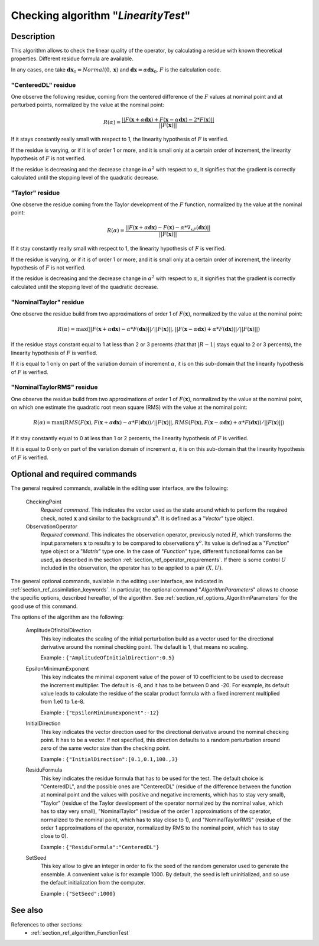 ..
   Copyright (C) 2008-2015 EDF R&D

   This file is part of SALOME ADAO module.

   This library is free software; you can redistribute it and/or
   modify it under the terms of the GNU Lesser General Public
   License as published by the Free Software Foundation; either
   version 2.1 of the License, or (at your option) any later version.

   This library is distributed in the hope that it will be useful,
   but WITHOUT ANY WARRANTY; without even the implied warranty of
   MERCHANTABILITY or FITNESS FOR A PARTICULAR PURPOSE.  See the GNU
   Lesser General Public License for more details.

   You should have received a copy of the GNU Lesser General Public
   License along with this library; if not, write to the Free Software
   Foundation, Inc., 59 Temple Place, Suite 330, Boston, MA  02111-1307 USA

   See http://www.salome-platform.org/ or email : webmaster.salome@opencascade.com

   Author: Jean-Philippe Argaud, jean-philippe.argaud@edf.fr, EDF R&D

.. index:: single: LinearityTest
.. _section_ref_algorithm_LinearityTest:

Checking algorithm "*LinearityTest*"
------------------------------------

Description
+++++++++++

This algorithm allows to check the linear quality of the operator, by
calculating a residue with known theoretical properties. Different residue
formula are available.

In any cases, one take :math:`\mathbf{dx}_0=Normal(0,\mathbf{x})` and
:math:`\mathbf{dx}=\alpha*\mathbf{dx}_0`. :math:`F` is the calculation code.

"CenteredDL" residue
********************

One observe the following residue, coming from the centered difference of the
:math:`F` values at nominal point and at perturbed points, normalized by the
value at the nominal point:

.. math:: R(\alpha) = \frac{|| F(\mathbf{x}+\alpha*\mathbf{dx}) + F(\mathbf{x}-\alpha*\mathbf{dx}) - 2*F(\mathbf{x}) ||}{|| F(\mathbf{x}) ||}

If it stays constantly really small with respect to 1, the linearity hypothesis
of :math:`F` is verified.

If the residue is varying, or if it is of order 1 or more, and it is small only
at a certain order of increment, the linearity hypothesis of :math:`F` is not
verified.

If the residue is decreasing and the decrease change in :math:`\alpha^2` with
respect to :math:`\alpha`, it signifies that the gradient is correctly
calculated until the stopping level of the quadratic decrease.

"Taylor" residue
****************

One observe the residue coming from the Taylor development of the :math:`F`
function, normalized by the value at the nominal point:

.. math:: R(\alpha) = \frac{|| F(\mathbf{x}+\alpha*\mathbf{dx}) - F(\mathbf{x}) - \alpha * \nabla_xF(\mathbf{dx}) ||}{|| F(\mathbf{x}) ||}

If it stay constantly really small with respect to 1, the linearity hypothesis
of :math:`F` is verified.

If the residue is varying, or if it is of order 1 or more, and it is small only
at a certain order of increment, the linearity hypothesis of :math:`F` is not
verified.

If the residue is decreasing and the decrease change in :math:`\alpha^2` with
respect to :math:`\alpha`, it signifies that the gradient is correctly
calculated until the stopping level of the quadratic decrease.

"NominalTaylor" residue
***********************

One observe the residue build from two approximations of order 1 of
:math:`F(\mathbf{x})`, normalized by the value at the nominal point:

.. math:: R(\alpha) = \max(|| F(\mathbf{x}+\alpha*\mathbf{dx}) - \alpha * F(\mathbf{dx}) || / || F(\mathbf{x}) ||,|| F(\mathbf{x}-\alpha*\mathbf{dx}) + \alpha * F(\mathbf{dx}) || / || F(\mathbf{x}) ||)

If the residue stays constant equal to 1 at less than 2 or 3 percents (that that
:math:`|R-1|` stays equal to 2 or 3 percents), the linearity hypothesis of
:math:`F` is verified.

If it is equal to 1 only on part of the variation domain of increment
:math:`\alpha`, it is on this sub-domain that the linearity hypothesis of
:math:`F` is verified.

"NominalTaylorRMS" residue
**************************

One observe the residue build from two approximations of order 1 of
:math:`F(\mathbf{x})`, normalized by the value at the nominal point, on which
one estimate the quadratic root mean square (RMS) with the value at the nominal
point:

.. math:: R(\alpha) = \max(RMS( F(\mathbf{x}), F(\mathbf{x}+\alpha*\mathbf{dx}) - \alpha * F(\mathbf{dx}) ) / || F(\mathbf{x}) ||,RMS( F(\mathbf{x}), F(\mathbf{x}-\alpha*\mathbf{dx}) + \alpha * F(\mathbf{dx}) ) / || F(\mathbf{x}) ||)

If it stay constantly equal to 0 at less than 1 or 2 percents, the linearity
hypothesis of :math:`F` is verified.

If it is equal to 0 only on part of the variation domain of increment
:math:`\alpha`, it is on this sub-domain that the linearity hypothesis of
:math:`F` is verified.

Optional and required commands
++++++++++++++++++++++++++++++

.. index:: single: CheckingPoint
.. index:: single: ObservationOperator
.. index:: single: AmplitudeOfInitialDirection
.. index:: single: EpsilonMinimumExponent
.. index:: single: InitialDirection
.. index:: single: ResiduFormula
.. index:: single: SetSeed

The general required commands, available in the editing user interface, are the
following:

  CheckingPoint
    *Required command*. This indicates the vector used as the state around which
    to perform the required check, noted :math:`\mathbf{x}` and similar to the
    background :math:`\mathbf{x}^b`. It is defined as a "*Vector*" type object.

  ObservationOperator
    *Required command*. This indicates the observation operator, previously
    noted :math:`H`, which transforms the input parameters :math:`\mathbf{x}` to
    results :math:`\mathbf{y}` to be compared to observations
    :math:`\mathbf{y}^o`. Its value is defined as a "*Function*" type object or
    a "*Matrix*" type one. In the case of "*Function*" type, different
    functional forms can be used, as described in the section
    :ref:`section_ref_operator_requirements`. If there is some control
    :math:`U` included in the observation, the operator has to be applied to a
    pair :math:`(X,U)`.

The general optional commands, available in the editing user interface, are
indicated in :ref:`section_ref_assimilation_keywords`. In particular, the
optional command "*AlgorithmParameters*" allows to choose the specific options,
described hereafter, of the algorithm. See
:ref:`section_ref_options_AlgorithmParameters` for the good use of this command.

The options of the algorithm are the following:

  AmplitudeOfInitialDirection
    This key indicates the scaling of the initial perturbation build as a vector
    used for the directional derivative around the nominal checking point. The
    default is 1, that means no scaling.

    Example : ``{"AmplitudeOfInitialDirection":0.5}``

  EpsilonMinimumExponent
    This key indicates the minimal exponent value of the power of 10 coefficient
    to be used to decrease the increment multiplier. The default is -8, and it
    has to be between 0 and -20. For example, its default value leads to
    calculate the residue of the scalar product formula with a fixed increment
    multiplied from 1.e0 to 1.e-8.

    Example : ``{"EpsilonMinimumExponent":-12}``

  InitialDirection
    This key indicates the vector direction used for the directional derivative
    around the nominal checking point. It has to be a vector. If not specified,
    this direction defaults to a random perturbation around zero of the same
    vector size than the checking point.

    Example : ``{"InitialDirection":[0.1,0.1,100.,3}``

  ResiduFormula
    This key indicates the residue formula that has to be used for the test. The
    default choice is "CenteredDL", and the possible ones are "CenteredDL"
    (residue of the difference between the function at nominal point and the
    values with positive and negative increments, which has to stay very small),
    "Taylor" (residue of the Taylor development of the operator normalized by
    the nominal value, which has to stay very small), "NominalTaylor" (residue
    of the order 1 approximations of the operator, normalized to the nominal
    point, which has to stay close to 1), and "NominalTaylorRMS" (residue of the
    order 1 approximations of the operator, normalized by RMS to the nominal
    point, which has to stay close to 0).

    Example : ``{"ResiduFormula":"CenteredDL"}``

  SetSeed
    This key allow to give an integer in order to fix the seed of the random
    generator used to generate the ensemble. A convenient value is for example
    1000. By default, the seed is left uninitialized, and so use the default
    initialization from the computer.

    Example : ``{"SetSeed":1000}``

See also
++++++++

References to other sections:
  - :ref:`section_ref_algorithm_FunctionTest`
